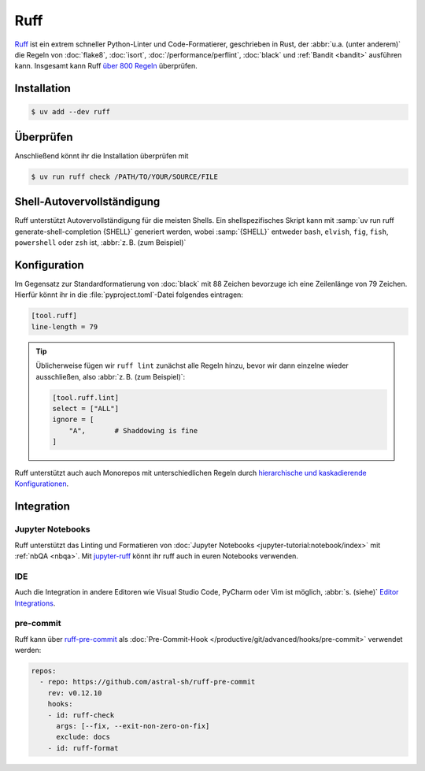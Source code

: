 .. SPDX-FileCopyrightText: 2025 Veit Schiele
..
.. SPDX-License-Identifier: BSD-3-Clause

Ruff
====

`Ruff <https://docs.astral.sh/ruff/>`_ ist ein extrem schneller Python-Linter
und Code-Formatierer, geschrieben in Rust, der :abbr:`u.a. (unter anderem)` die
Regeln von :doc:`flake8`, :doc:`isort`, :doc:`/performance/perflint`,
:doc:`black` und :ref:`Bandit <bandit>` ausführen kann. Insgesamt kann Ruff
`über 800 Regeln <https://docs.astral.sh/ruff/rules/>`_ überprüfen.

Installation
------------

.. code-block:: console

    $ uv add --dev ruff

Überprüfen
----------

Anschließend könnt ihr die Installation überprüfen mit

.. code-block:: console

    $ uv run ruff check /PATH/TO/YOUR/SOURCE/FILE

Shell-Autovervollständigung
---------------------------

Ruff unterstützt Autovervollständigung für die meisten Shells. Ein
shellspezifisches Skript kann mit :samp:`uv run ruff generate-shell-completion
{SHELL}` generiert werden, wobei :samp:`{SHELL}` entweder ``bash``, ``elvish``,
``fig``, ``fish``, ``powershell`` oder ``zsh`` ist, :abbr:`z. B. (zum Beispiel)`

.. tab:: Bash

   .. code-block:: console

      $ ruff generate-shell-completion zsh >> ~/.bash_completion

.. tab:: Zsh

   .. code-block:: console

      % ruff generate-shell-completion zsh > ~/.zfunc/_ruff

   Anschließend müssen dann die folgenden Zeilen in eure :file:`~/.zshrc`
   eingefügt werden, falls sie dort noch nicht vorhanden sind:

   .. code-block:: zsh

      fpath+=~/.zfunc
      autoload -Uz compinit && compinit

.. tab:: Oh My Zsh

   .. code-block:: console

      % mkdir $ZSH_CUSTOM/plugins/ruff
      % ruff generate-shell-completion zsh > $ZSH_CUSTOM/plugins/ruff/_ruff

.. seealso::
   `Shell autocompletion
   <https://docs.astral.sh/ruff/configuration/#shell-autocompletion>`_

Konfiguration
-------------

Im Gegensatz zur Standardformatierung von :doc:`black` mit 88 Zeichen bevorzuge
ich eine Zeilenlänge von 79 Zeichen. Hierfür könnt ihr in die
:file:`pyproject.toml`-Datei folgendes eintragen:

.. code-block:: toml

    [tool.ruff]
    line-length = 79

.. tip::
   Üblicherweise fügen wir ``ruff lint`` zunächst alle Regeln hinzu, bevor wir
   dann einzelne wieder ausschließen, also :abbr:`z. B. (zum Beispiel)`:

   .. code-block:: toml

      [tool.ruff.lint]
      select = ["ALL"]
      ignore = [
          "A",       # Shaddowing is fine
      ]

Ruff unterstützt auch auch Monorepos mit unterschiedlichen Regeln durch
`hierarchische und kaskadierende Konfigurationen
<https://docs.astral.sh/ruff/configuration/#config-file-discovery>`_.

.. seealso::
   Weitere Informationen zur Konfiguration von ruff in der
   :file:`pyproject.toml`-Datei erhaltet ihr in `Configuring Ruff
   <https://docs.astral.sh/ruff/configuration/>`_.

Integration
-----------

Jupyter Notebooks
~~~~~~~~~~~~~~~~~

Ruff unterstützt das Linting und Formatieren von :doc:`Jupyter Notebooks
<jupyter-tutorial:notebook/index>` mit :ref:`nbQA <nbqa>`. Mit `jupyter-ruff
<https://github.com/leotaku/jupyter-ruff>`_ könnt ihr ruff auch in euren
Notebooks verwenden.

IDE
~~~

Auch die Integration in andere Editoren wie Visual Studio Code, PyCharm oder Vim
ist  möglich, :abbr:`s. (siehe)` `Editor Integrations
<https://docs.astral.sh/ruff/editors/>`_.

pre-commit
~~~~~~~~~~

Ruff kann über `ruff-pre-commit <https://github.com/astral-sh/ruff-pre-commit>`_
als :doc:`Pre-Commit-Hook </productive/git/advanced/hooks/pre-commit>` verwendet
werden:

.. code-block:: yaml

   repos:
     - repo: https://github.com/astral-sh/ruff-pre-commit
       rev: v0.12.10
       hooks:
       - id: ruff-check
         args: [--fix, --exit-non-zero-on-fix]
         exclude: docs
       - id: ruff-format
